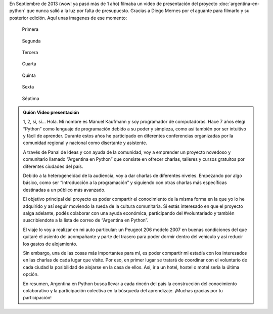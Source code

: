 .. title: Los inicios
.. slug: los-inicios
.. date: 2014-11-23 03:08:13 UTC-03:00
.. tags: argentina en python, video, viaje
.. link: 
.. description: 
.. type: text

En Septiembre de 2013 (wow! ya pasó más de 1 año) filmaba un video de
presentación del proyecto :doc:`argentina-en-python` que nunca salió a
la luz por falta de presupuesto. Gracias a Diego Mernes por el aguante
para filmarlo y su posterior edición. Aquí unas imagenes de ese
momento:

.. figure:: video-1.thumbnail.jpg
   :target: video-1.jpg

   Primera

.. TEASER_END

.. figure:: video-2.thumbnail.jpg
   :target: video-2.jpg

   Segunda
   
.. figure:: video-3.thumbnail.jpg
   :target: video-3.jpg

   Tercera

.. figure:: video-4.thumbnail.jpg
   :target: video-4.jpg

   Cuarta

.. figure:: video-5.thumbnail.jpg
   :target: video-5.jpg

   Quinta

.. figure:: video-6.thumbnail.jpg
   :target: video-6.jpg

   Sexta

.. figure:: video-7.thumbnail.jpg
   :target: video-7.jpg

   Séptima

.. media:: http://youtu.be/Mvn6IxcdEcw

.. admonition:: Guión Video presentación

   1, 2, sí, sí... Hola. Mi nombre es Manuel Kaufmann y soy programador
   de computadoras.  Hace 7 años elegí “Python” como lenguaje de
   programación debido a su poder y simpleza, como así también por ser
   intuitivo y fácil de aprender. Durante estos años he participado en
   diferentes conferencias organizadas por la comunidad regional y
   nacional como disertante y asistente.

   A través de Panal de Ideas y con ayuda de la comunidad, voy a
   emprender un proyecto novedoso y comunitario llamado “Argentina en
   Python” que consiste en ofrecer charlas, talleres y cursos gratuitos
   por diferentes ciudades del país.

   Debido a la heterogeneidad de la audiencia, voy a dar charlas de
   diferentes niveles. Empezando por algo básico, como ser “Introducción
   a la programación” y siguiendo con otras charlas más específicas
   destinadas a un público más avanzado.

   El objetivo principal del proyecto es poder compartir el conocimiento
   de la misma forma en la que yo lo he adquirido y así seguir moviendo
   la rueda de la cultura comunitaria.  Si estás interesado en que el
   proyecto salga adelante, podés colaborar con una ayuda económica,
   participando del #voluntariado y también suscribiendote a la lista de
   correo de “Argentina en Python”.

   El viaje lo voy a realizar en mi auto particular: un Peugeot 206
   modelo 2007 en buenas condiciones del que quitaré el asiento del
   acompañante y parte del trasero para poder dormir dentro del vehículo
   y así reducir los gastos de alojamiento.

   Sin embargo, una de las cosas más importantes para mí, es poder
   compartir mi estadía con los interesados en las charlas de cada lugar
   que visite. Por eso, en primer lugar se tratará de coordinar con el
   voluntario de cada ciudad la posibilidad de alojarse en la casa de
   ellos. Así, ir a un hotel, hostel o motel sería la última opción.

   En resumen, Argentina en Python busca llevar a cada rincón del país la
   construcción del conocimiento colaborativo y la participación
   colectiva en la búsqueda del aprendizaje.  ¡Muchas gracias por tu
   participación!
